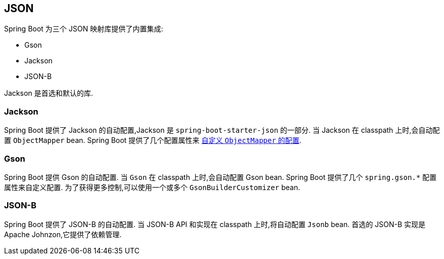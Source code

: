 [[features.json]]
== JSON
Spring Boot 为三个 JSON 映射库提供了内置集成:

- Gson
- Jackson
- JSON-B

Jackson 是首选和默认的库.

[[features.json.jackson]]
=== Jackson
Spring Boot 提供了 Jackson 的自动配置,Jackson 是 `spring-boot-starter-json` 的一部分. 当 Jackson 在 classpath 上时,会自动配置 `ObjectMapper` bean. Spring Boot 提供了几个配置属性来 <<howto#howto.spring-mvc.customize-jackson-objectmapper,自定义 `ObjectMapper` 的配置>>.

[[features.json.gson]]
=== Gson
Spring Boot 提供 Gson 的自动配置. 当 `Gson` 在 classpath 上时,会自动配置 Gson bean. Spring Boot 提供了几个 `+spring.gson.*+` 配置属性来自定义配置. 为了获得更多控制,可以使用一个或多个 `GsonBuilderCustomizer` bean.

[[features.json.json-b]]
=== JSON-B
Spring Boot 提供了 JSON-B 的自动配置. 当 JSON-B API 和实现在 classpath 上时,将自动配置 `Jsonb` bean. 首选的 JSON-B 实现是 Apache Johnzon,它提供了依赖管理.
